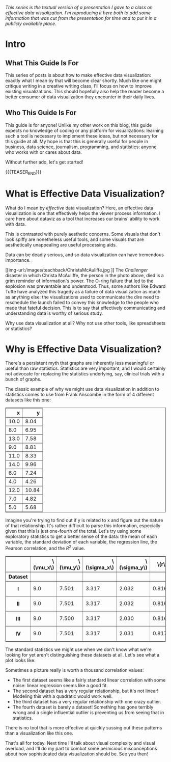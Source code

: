 #+BEGIN_COMMENT
.. title: Effective Data Visualization, Part 1: What Is Effective Data Visualization?
.. slug: effective-data-visualization-part-1-what-is-effective-data-visualization
.. date: 2021-02-19 14:34:17 UTC-05:00
.. tags: dataviz, guide
.. category: dataviz
.. link: 
.. description: A guide to effective data visualization
.. type: text
.. has_math: true
#+END_COMMENT

/This series is the textual version of a presentation I gave to a class on
effective/ /data visualization. I'm reproducing it here both to add some
information that/ /was cut from the presentation for time and to put it in a
publicly available/ /place./

* Intro
** What This Guide Is For
This series of posts is about how to make effective data visualization: exactly
what I mean by that will become clear shortly. Much like one might critique
writing in a creative writing class, I'll focus on how to improve existing
visualizations. This should hopefully also help the reader become a better
consumer of data visualization they encounter in their daily lives.
** Who This Guide Is For
This guide is for anyone! Unlike my other work on this blog, this guide expects
no knowledge of coding or any platform for visualizations: learning such a tool
is necessary to implement these ideas, but not necessary for this guide at all.
My hope is that this is generally useful for people in business, data science,
journalism, programming, and statistics: anyone who works with or cares about
data.

Without further ado, let's get started!

{{{TEASER_END}}}
* What is Effective Data Visualization?
What do I mean by /effective/ data visualization? Here, an effective data
visualization is one that effectively helps the viewer process information. I
care here about dataviz as a tool that increases our brains' ability to work
with data.

This is contrasted with purely aesthetic concerns. Some visuals that don't look
spiffy are nonetheless useful tools, and some visuals that are aesthetically
unappealing are useful processing aids.

Data can be deadly serious, and so data visualization can have tremendous
importance.

#+CAPTION: Christa McAuliffe (Credit: NASA)
[[img-url:/images/teachback/ChristaMcAuliffe.jpg
]]
The /Challenger/ disaster in which Christa McAuliffe, the person in the photo
above, died is a grim reminder of information's power. The O-ring failure
that led to the explosion was preventable and understood. Thus, some authors
like Edward Tufte have analyzed this tragedy as a failure of data visualization
as much as anything else: the visualizations used to communicate the dire need
to reschedule the launch failed to convey this knowledge to the people who made
that fateful decision. This is to say that effectively communicating and
understanding data is worthy of serious study.

Why use data visualization at all? Why not use other tools, like spreadsheets or
statistics?

* Why is Effective Data Visualization?
There's a persistent myth that graphs are inherently less meaningful or useful
than raw statistics. Statistics are very important, and I would certainly not
advocate for replacing the statistics underlying, say, clinical trials with a
bunch of graphs.

The classic example of why we might use data visualization in addition to
statistics comes to use from Frank Anscombe in the form of 4 different datasets
like this one:

#+BEGIN_EXPORT html
<table border="1" class="dataframe">
  <thead>
    <tr style="text-align: right;">
      <th>x</th>
      <th>y</th>
    </tr>
  </thead>
  <tbody>
    <tr>
      <td>10.0</td>
      <td>8.04</td>
    </tr>
    <tr>
      <td>8.0</td>
      <td>6.95</td>
    </tr>
    <tr>
      <td>13.0</td>
      <td>7.58</td>
    </tr>
    <tr>
      <td>9.0</td>
      <td>8.81</td>
    </tr>
    <tr>
      <td>11.0</td>
      <td>8.33</td>
    </tr>
    <tr>
      <td>14.0</td>
      <td>9.96</td>
    </tr>
    <tr>
      <td>6.0</td>
      <td>7.24</td>
    </tr>
    <tr>
      <td>4.0</td>
      <td>4.26</td>
    </tr>
    <tr>
      <td>12.0</td>
      <td>10.84</td>
    </tr>
    <tr>
      <td>7.0</td>
      <td>4.82</td>
    </tr>
    <tr>
      <td>5.0</td>
      <td>5.68</td>
    </tr>
  </tbody>
</table>
#+END_EXPORT

Imagine you're trying to find out if y is related to x and figure out the nature
of that relationship. It's rather difficult to parse this information,
especially given that this is just one-fourth of the total. Let's try using some
exploratory statistics to get a better sense of the data: the mean of each
variable, the standard deviation of each variable, the regression line, the
Pearson correlation, and the $R^2$ value.

#+begin_export html
<table border="1" class="dataframe">
  <thead>
    <tr style="text-align: right;">
      <th></th>
      <th>\(\mu_x\)</th>
      <th>\(\mu_y\)</th>
      <th>\(\sigma_x\)</th>
      <th>\(\sigma_y\)</th>
      <th>\(r\)</th>
      <th>Regression line</th>
      <th>\(R^2\)</th>
    </tr>
    <tr>
      <th>Dataset</th>
      <th></th>
      <th></th>
      <th></th>
      <th></th>
      <th></th>
      <th></th>
      <th></th>
    </tr>
  </thead>
  <tbody>
    <tr>
      <th>I</th>
      <td>9.0</td>
      <td>7.501</td>
      <td>3.317</td>
      <td>2.032</td>
      <td>0.816</td>
      <td>0.500x + 3.000</td>
      <td>0.667</td>
    </tr>
    <tr>
      <th>II</th>
      <td>9.0</td>
      <td>7.501</td>
      <td>3.317</td>
      <td>2.032</td>
      <td>0.816</td>
      <td>0.500x + 3.000</td>
      <td>0.666</td>
    </tr>
    <tr>
      <th>III</th>
      <td>9.0</td>
      <td>7.500</td>
      <td>3.317</td>
      <td>2.030</td>
      <td>0.816</td>
      <td>0.500x + 3.000</td>
      <td>0.666</td>
    </tr>
    <tr>
      <th>IV</th>
      <td>9.0</td>
      <td>7.501</td>
      <td>3.317</td>
      <td>2.031</td>
      <td>0.817</td>
      <td>0.500x + 3.000</td>
      <td>0.667</td>
    </tr>
  </tbody>
</table>
#+end_export

The standard statistics we might use when we don't know what we're looking for
yet aren't distinguishing these datasets at all. Let's see what a plot looks
like:

[[img-url:/images/teachback/anscombe.png]]

Sometimes a picture really is worth a thousand correlation values:
 - The first dataset seems like a fairly standard linear correlation with some
   noise: linear regression seems like a good fit.
 - The second dataset has a very regular relationship, but it's not linear!
   Modeling this with a quadratic would work well.
 - The third dataset has a very regular relationship with one crazy outlier.
 - The fourth dataset is barely a dataset! Something has gone terribly wrong and
   a single influential outlier is preventing us from seeing that in
   statistics.

There is no tool that is more effective at quickly sussing out these patterns
than a visualization like this one.

That's all for today. Next time I'll talk about visual complexity and visual
overload, and I'll do my part to combat some pernicious misconceptions about how
sophisticated data visualization should be. See you then!
